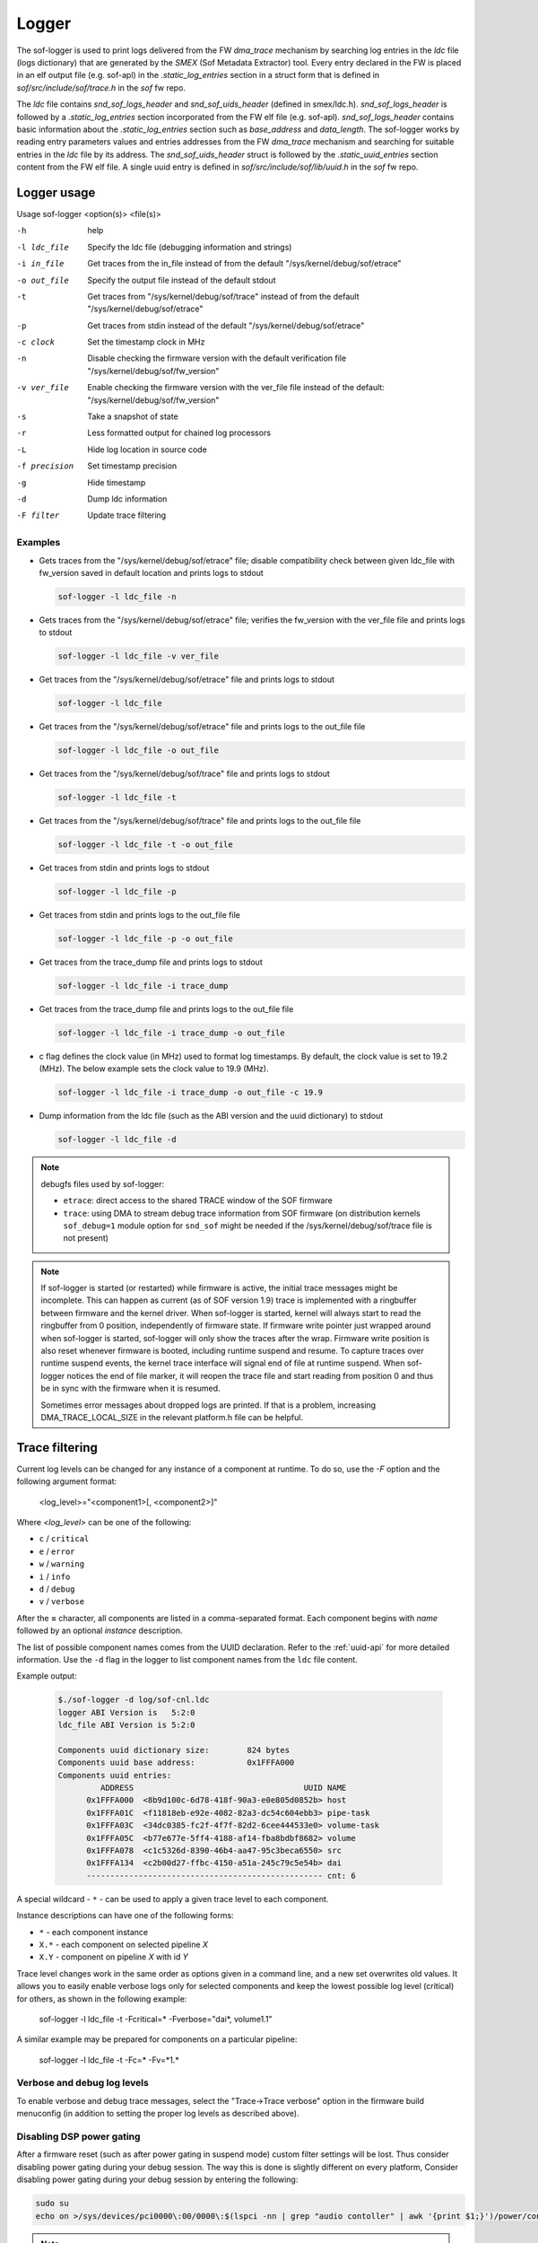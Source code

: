 .. _dbg-logger:

Logger
######

The sof-logger is used to print logs delivered from the FW `dma_trace`
mechanism by searching log entries in the `ldc` file (logs dictionary)
that are generated by the *SMEX* (Sof Metadata Extractor) tool. Every entry
declared in the FW is placed in an elf output file (e.g. sof-apl) in the
`.static_log_entries` section in a struct form that is defined in `sof/src/include/sof/trace.h` in the `sof` fw repo.

The `ldc` file contains `snd_sof_logs_header` and `snd_sof_uids_header`
(defined in smex/ldc.h). `snd_sof_logs_header` is followed by a
`.static_log_entries` section incorporated from the FW elf file (e.g.
sof-apl). `snd_sof_logs_header` contains basic information about the
`.static_log_entries` section such as `base_address` and `data_length`. The
sof-logger works by reading entry parameters values and entries addresses from the FW `dma_trace` mechanism and searching for suitable entries in the
`ldc` file by its address. The `snd_sof_uids_header` struct is followed by
the `.static_uuid_entries` section content from the FW elf file. A single
uuid entry is defined in `sof/src/include/sof/lib/uuid.h` in the `sof` fw
repo.

Logger usage
************

Usage sof-logger <option(s)> <file(s)>

-h 		help
-l ldc_file	Specify the ldc file (debugging information and strings)
-i in_file	Get traces from the in_file instead of from the default "/sys/kernel/debug/sof/etrace"
-o out_file	Specify the output file instead of the default stdout
-t		Get traces from "/sys/kernel/debug/sof/trace" instead of from the default "/sys/kernel/debug/sof/etrace"
-p		Get traces from stdin instead of the default "/sys/kernel/debug/sof/etrace"
-c clock	Set the timestamp clock in MHz
-n		Disable checking the firmware version with the default verification file "/sys/kernel/debug/sof/fw_version"
-v ver_file	Enable checking the firmware version with the ver_file file instead of the default: "/sys/kernel/debug/sof/fw_version"
-s		Take a snapshot of state
-r		Less formatted output for chained log processors
-L		Hide log location in source code
-f precision	Set timestamp precision
-g		Hide timestamp
-d		Dump ldc information
-F filter	Update trace filtering

Examples
--------

- Gets traces from the "/sys/kernel/debug/sof/etrace" file; disable compatibility
  check between given ldc_file with fw_version saved in default location
  and prints logs to stdout

  .. code-block:: bash

     sof-logger -l ldc_file -n

- Gets traces from the "/sys/kernel/debug/sof/etrace" file; verifies the
  fw_version with the ver_file file and prints logs to stdout

  .. code-block:: bash

     sof-logger -l ldc_file -v ver_file

- Get traces from the "/sys/kernel/debug/sof/etrace" file and prints logs to
  stdout

  .. code-block:: bash

     sof-logger -l ldc_file

- Get traces from the "/sys/kernel/debug/sof/etrace" file and prints logs to
  the out_file file

  .. code-block:: bash

     sof-logger -l ldc_file -o out_file

- Get traces from the "/sys/kernel/debug/sof/trace" file and prints logs to
  stdout

  .. code-block:: bash

     sof-logger -l ldc_file -t

- Get traces from the "/sys/kernel/debug/sof/trace" file and prints logs to
  the out_file file

  .. code-block:: bash

     sof-logger -l ldc_file -t -o out_file

- Get traces from stdin and prints logs to stdout

  .. code-block:: bash

     sof-logger -l ldc_file -p

- Get traces from stdin and prints logs to the out_file file

  .. code-block:: bash

     sof-logger -l ldc_file -p -o out_file

- Get traces from the trace_dump file and prints logs to stdout

  .. code-block:: bash

     sof-logger -l ldc_file -i trace_dump

- Get traces from the trace_dump file and prints logs to the out_file file

  .. code-block:: bash

     sof-logger -l ldc_file -i trace_dump -o out_file

- c flag defines the clock value (in MHz) used to format log timestamps. By
  default, the clock value is set to 19.2 (MHz). The below example sets the
  clock value to 19.9 (MHz).

  .. code-block:: bash

     sof-logger -l ldc_file -i trace_dump -o out_file -c 19.9

- Dump information from the ldc file (such as the ABI version and the uuid
  dictionary) to stdout

  .. code-block:: bash

     sof-logger -l ldc_file -d


.. note::
  debugfs files used by sof-logger:

  - ``etrace``: direct access to the shared TRACE window of the SOF firmware
  - ``trace``: using DMA to stream debug trace information from SOF firmware (on
    distribution kernels ``sof_debug=1`` module option for ``snd_sof`` might be
    needed if the /sys/kernel/debug/sof/trace file is not present)

.. note::
  If sof-logger is started (or restarted) while firmware is active, the initial
  trace messages might be incomplete. This can happen as current (as of SOF version
  1.9) trace is implemented with a ringbuffer between firmware and the kernel driver.
  When sof-logger is started, kernel will always start to read the ringbuffer from
  0 position, independently of firmware state. If firmware write pointer just wrapped
  around when sof-logger is started, sof-logger will only show the traces after
  the wrap. Firmware write position is also reset whenever firmware is booted,
  including runtime suspend and resume. To capture traces over runtime suspend
  events, the kernel trace interface will signal end of file at runtime suspend.
  When sof-logger notices the end of file marker, it will reopen the trace
  file and start reading from position 0 and thus be in sync with the firmware
  when it is resumed.

  Sometimes error messages about dropped logs are printed. If that is a problem,
  increasing DMA_TRACE_LOCAL_SIZE in the relevant platform.h file can be helpful.
 
Trace filtering
***************

Current log levels can be changed for any instance of a component at
runtime. To do so, use the `-F` option and the following argument format:

   <log_level>="<component1>[, <component2>]"

Where *<log_level>* can be one of the following:

- ``c`` / ``critical``
- ``e`` / ``error``
- ``w`` / ``warning``
- ``i`` / ``info``
- ``d`` / ``debug``
- ``v`` / ``verbose``

After the **=** character, all components are listed in a comma-separated
format. Each component begins with *name* followed by an optional *instance*
description.

The list of possible component names comes from the UUID declaration.
Refer to the :ref:`uuid-api` for more detailed information. Use the ``-d``
flag in the logger to list component names from the ``ldc`` file content.

Example output:

   .. code-block:: bash

      $./sof-logger -d log/sof-cnl.ldc
      logger ABI Version is   5:2:0
      ldc_file ABI Version is 5:2:0

      Components uuid dictionary size:        824 bytes
      Components uuid base address:           0x1FFFA000
      Components uuid entries:
               ADDRESS                                    UUID NAME
            0x1FFFA000  <8b9d100c-6d78-418f-90a3-e0e805d0852b> host
            0x1FFFA01C  <f11818eb-e92e-4082-82a3-dc54c604ebb3> pipe-task
            0x1FFFA03C  <34dc0385-fc2f-4f7f-82d2-6cee444533e0> volume-task
            0x1FFFA05C  <b77e677e-5ff4-4188-af14-fba8bdbf8682> volume
            0x1FFFA078  <c1c5326d-8390-46b4-aa47-95c3beca6550> src
            0x1FFFA134  <c2b00d27-ffbc-4150-a51a-245c79c5e54b> dai
            -------------------------------------------------- cnt: 6

A special wildcard - ``*`` - can be used to apply a given trace level to
each component.

Instance descriptions can have one of the following forms:

- ``*`` - each component instance
- ``X.*`` - each component on selected pipeline *X*
- ``X.Y`` - component on pipeline *X* with id *Y*

Trace level changes work in the same order as options given in a command line, and a new set overwrites old values.
It allows you to easily enable verbose logs only for selected components and keep the lowest possible log level (critical) for
others, as shown in the following example:

   sof-logger -l ldc_file -t -Fcritical=* -Fverbose="dai*, volume1.1"

A similar example may be prepared for components on a particular pipeline:

   sof-logger -l ldc_file -t -Fc=* -Fv=*1.*

Verbose and debug log levels
----------------------------

To enable verbose and debug trace messages, select the "Trace->Trace verbose" option in the firmware build
menuconfig (in addition to setting the proper log levels as described above).

Disabling DSP power gating
--------------------------

After a firmware reset (such as after power gating in suspend mode) custom filter settings will be lost.
Thus consider disabling power gating during your debug session. The way this is done is slightly different on every platform,
Consider disabling power gating during your debug session by entering the following:

.. code:: bash

  sudo su
  echo on >/sys/devices/pci0000\:00/0000\:$(lspci -nn | grep "audio contoller" | awk '{print $1;}')/power/control

.. note::
  The current device power status can be read by entering this command:

  .. code:: bash

    cat /sys/devices/pci0000\:00/0000\:$(lspci -nn | grep "audio controller" | awk '{print $1;}')/power/runtime_status



Trace filtering details
-----------------------

* The filtering mechanism occurs on the firmware side so, after changing the
  log level to verbose for each component, the DSP can be overwhelmed by
  tracing.

* Core functionality is provided by the DSP, so filtering does not work in
  offline mode - during conversion in a previously saved input file.

* The trace filtering affects only traces sent after the filter setup,
  so traces already stored on the kernel side are not affected. If a certain log level is needed before a filter has been setup the DECLARE_TR_CTX()
  macro at the beginning of the respective component's source file can be adapted.

* Filters are set up incrementally, so when loggers are run twice with
  different settings, then filters from the first run will not be restored to
  the default state but will be replaced by a new one. Active trace filters are stored in the firmware runtime memory. To reset the filters to the
  default state, a firmware reset is needed.

* Communication between the firmware and logger occurs through the kernel debugfs. The logger writes new trace settings to ``sys/kernel/debug/sof/filter``.
  These will be used to create *IPC* messages with new trace levels. A simple text data format is used:

  ``log1_level uuid1_id pipe1_id comp1_id; [log2_level uuid2_id pipe2_id comp2_id;]\n``

  Any unused uuid_id should be set here to 0; other unused fields should be
  set to -1. ``log_level`` must always be set to a valid value that represents ``LOG_LEVEL_*`` defined values.
